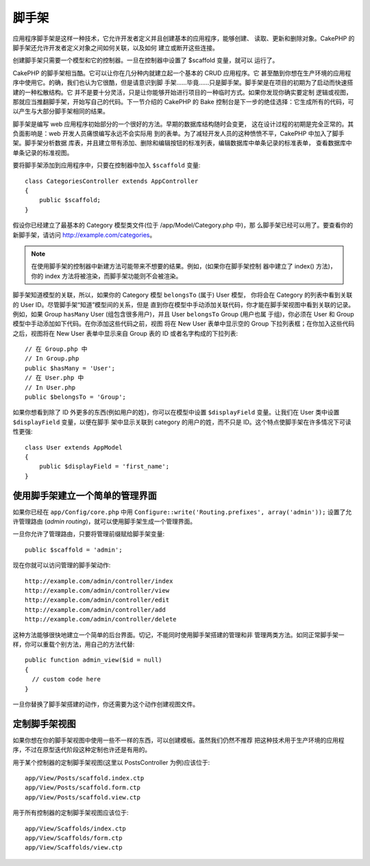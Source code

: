 脚手架
######

.. deprecated:: 2.5
    动态脚手架将在 3.0 版本中去掉并被替换。

应用程序脚手架是这样一种技术，它允许开发者定义并且创建基本的应用程序，能够创建、
读取、更新和删除对象。CakePHP 的脚手架还允许开发者定义对象之间如何关联，以及如何
建立或断开这些连接。

创建脚手架只需要一个模型和它的控制器。一旦在控制器中设置了 $scaffold 变量，就可以
运行了。

CakePHP 的脚手架相当酷。它可以让你在几分种内就建立起一个基本的 CRUD 应用程序。它
甚至酷到你想在生产环境的应用程序中使用它。的确，我们也认为它很酷，但是请意识到脚
手架……毕竟……只是脚手架。脚手架是在项目的初期为了启动而快速搭建的一种松散结构。它
并不是要十分灵活，只是让你能够开始进行项目的一种临时方式。如果你发现你确实要定制
逻辑或视图，那就应当推翻脚手架，开始写自己的代码。下一节介绍的 CakePHP 的 Bake 
控制台是下一步的绝佳选择：它生成所有的代码，可以产生与大部分脚手架相同的结果。

脚手架是编写 web 应用程序初始部分的一个很好的方法。早期的数据库结构随时会变更，
这在设计过程的初期是完全正常的。其负面影响是：web 开发人员痛恨编写永远不会实际用
到的表单。为了减轻开发人员的这种愤愤不平，CakePHP 中加入了脚手架。脚手架分析数据
库表，并且建立带有添加、删除和编辑按钮的标准列表，编辑数据库中单条记录的标准表单，
查看数据库中单条记录的标准视图。

要将脚手架添加到应用程序中，只要在控制器中加入 ``$scaffold`` 变量::

    class CategoriesController extends AppController
    {
        public $scaffold;
    }

假设你已经建立了最基本的 Category 模型类文件(位于 /app/Model/Category.php 中)，那
么脚手架已经可以用了。要查看你的新脚手架，请访问 http://example.com/categories。

.. note::

    在使用脚手架的控制器中新建方法可能带来不想要的结果。例如，(如果你在脚手架控制
    器中建立了 index() 方法)，你的 index 方法将被渲染，而脚手架功能则不会被渲染。

脚手架知道模型的关联，所以，如果你的 Category 模型 ``belongsTo`` (属于) User 模型，
你将会在 Category 的列表中看到关联的 User ID。尽管脚手架“知道”模型间的关系，但是
直到你在模型中手动添加关联代码，你才能在脚手架视图中看到关联的记录。例如，如果 
Group ``hasMany`` User (组包含很多用户)，并且 User ``belongsTo`` Group (用户也属
于组)，你必须在 User 和 Group 模型中手动添加如下代码。在你添加这些代码之前，视图
将在 New User 表单中显示空的 Group 下拉列表框；在你加入这些代码之后，视图将在 New
User 表单中显示来自 Group 表的 ID 或者名字构成的下拉列表::

    // 在 Group.php 中
    // In Group.php
    public $hasMany = 'User';
    // 在 User.php 中
    // In User.php
    public $belongsTo = 'Group';

如果你想看到除了 ID 外更多的东西(例如用户的姓)，你可以在模型中设置 
``$displayField`` 变量。让我们在 User 类中设置 ``$displayField`` 变量，以便在脚手
架中显示关联到 category 的用户的姓，而不只是 ID。这个特点使脚手架在许多情况下可读
性更强::

    class User extends AppModel
    {
        public $displayField = 'first_name';
    }


使用脚手架建立一个简单的管理界面
================================

如果你已经在 ``app/Config/core.php`` 中用 
``Configure::write('Routing.prefixes', array('admin'));`` 设置了允许管理路由
(*admin routing*)，就可以使用脚手架生成一个管理界面。

一旦你允许了管理路由，只要将管理前缀赋给脚手架变量::

    public $scaffold = 'admin';

现在你就可以访问管理的脚手架动作::

    http://example.com/admin/controller/index
    http://example.com/admin/controller/view
    http://example.com/admin/controller/edit
    http://example.com/admin/controller/add
    http://example.com/admin/controller/delete

这种方法能够很快地建立一个简单的后台界面。切记，不能同时使用脚手架搭建的管理和非
管理两类方法。如同正常脚手架一样，你可以重载个别方法，用自己的方法代替::

    public function admin_view($id = null)
    {
      // custom code here
    }

一旦你替换了脚手架搭建的动作，你还需要为这个动作创建视图文件。

定制脚手架视图
==============

如果你想在你的脚手架视图中使用一些不一样的东西，可以创建模板。虽然我们仍然不推荐
把这种技术用于生产环境的应用程序，不过在原型迭代阶段这种定制也许还是有用的。

用于某个控制器的定制脚手架视图(这里以 PostsController 为例)应该位于::

    app/View/Posts/scaffold.index.ctp
    app/View/Posts/scaffold.form.ctp
    app/View/Posts/scaffold.view.ctp

用于所有控制器的定制脚手架视图应该位于::

    app/View/Scaffolds/index.ctp
    app/View/Scaffolds/form.ctp
    app/View/Scaffolds/view.ctp


.. meta::
    :title lang=zh_CN: Scaffolding
    :keywords lang=zh_CN: database schemas,loose structure,scaffolding,scaffold,php class,database tables,web developer,downside,web application,logic,developers,cakephp,running,current,delete,database application
